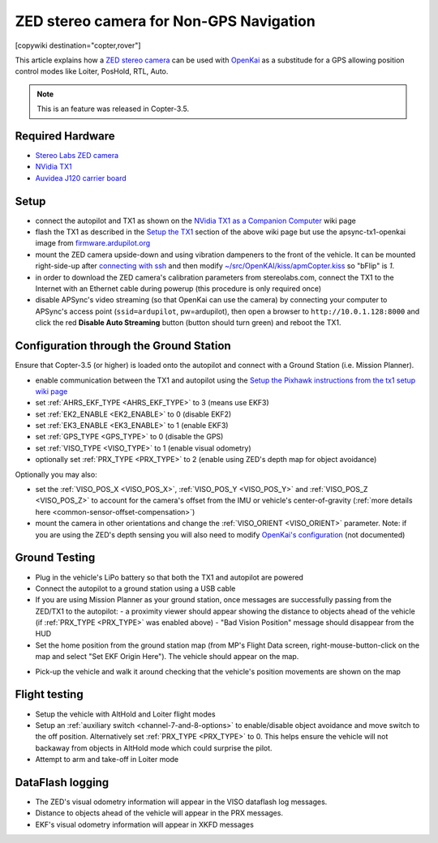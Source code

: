 .. _common-zed:

========================================
ZED stereo camera for Non-GPS Navigation
========================================

[copywiki destination="copter,rover"]

This article explains how a `ZED stereo camera <https://www.stereolabs.com>`__ can be used with `OpenKai <https://github.com/yankailab/OpenKAI>`__ as a substitude for a GPS allowing position control modes like Loiter, PosHold, RTL, Auto.

.. note::

   This is an feature was released in Copter-3.5.

..  youtube:: ze3zs9Bhm98
    :width: 100%

Required Hardware
=================

* `Stereo Labs ZED camera <https://store.stereolabs.com/products/zed>`__
* `NVidia TX1 <https://www.nvidia.com/en-us/autonomous-machines/embedded-systems-dev-kits-modules/>`__
* `Auvidea J120 carrier board <https://auvidea.com/j120/>`__

Setup
=====

- connect the autopilot and TX1 as shown on the `NVidia TX1 as a Companion Computer <http://ardupilot.org/dev/docs/companion-computer-nvidia-tx1.html>`__ wiki page
- flash the TX1 as described in the `Setup the TX1 <http://ardupilot.org/dev/docs/companion-computer-nvidia-tx1.html#setup-the-tx1>`__ section of the above wiki page but use the apsync-tx1-openkai image from `firmware.ardupilot.org <http://firmware.ap.ardupilot.org/Companion/apsync/beta/>`__
- mount the ZED camera upside-down and using vibration dampeners to the front of the vehicle.  
  It can be mounted right-side-up after `connecting with ssh <http://ardupilot.org/dev/docs/apsync-intro.html#connecting-with-ssh>`__ and then modify `~/src/OpenKAI/kiss/apmCopter.kiss <https://github.com/yankailab/OpenKAI/blob/master/kiss/apmCopter.kiss#L60>`__ so "bFlip" is `1`.
- in order to download the ZED camera's calibration parameters from stereolabs.com, connect the TX1 to the Internet with an Ethernet cable during powerup (this procedure is only required once)
- disable APSync's video streaming (so that OpenKai can use the camera) by connecting your computer to APSync's access point (``ssid=ardupilot``, pw=ardupilot), then open a browser to ``http://10.0.1.128:8000`` and click the red **Disable Auto Streaming** button (button should turn green) and reboot the TX1.

.. image:: ../../../images/apsync-disable-auto-stream.png

.. image:: ../../../images/zed-enrouteex700.jpg
    :target: ../_images/zed-enrouteex700.jpg

Configuration through the Ground Station 
========================================

Ensure that Copter-3.5 (or higher) is loaded onto the autopilot and connect with a Ground Station (i.e. Mission Planner).

- enable communication between the TX1 and autopilot using the `Setup the Pixhawk instructions from the tx1 setup wiki page <http://ardupilot.org/dev/docs/companion-computer-nvidia-tx1.html#setup-the-pixhawk>`__
- set :ref:`AHRS_EKF_TYPE <AHRS_EKF_TYPE>` to 3 (means use EKF3)
- set :ref:`EK2_ENABLE <EK2_ENABLE>` to 0 (disable EKF2)
- set :ref:`EK3_ENABLE <EK3_ENABLE>` to 1 (enable EKF3)
- set :ref:`GPS_TYPE <GPS_TYPE>` to 0 (disable the GPS)
- set :ref:`VISO_TYPE <VISO_TYPE>` to 1 (enable visual odometry)
- optionally set :ref:`PRX_TYPE <PRX_TYPE>` to 2 (enable using ZED's depth map for object avoidance)

Optionally you may also:

- set the :ref:`VISO_POS_X <VISO_POS_X>`, :ref:`VISO_POS_Y  <VISO_POS_Y>` and :ref:`VISO_POS_Z  <VISO_POS_Z>` to account for the camera's offset from the IMU or vehicle's center-of-gravity (:ref:`more details here <common-sensor-offset-compensation>`)
- mount the camera in other orientations and change the :ref:`VISO_ORIENT <VISO_ORIENT>` parameter.  
  Note: if you are using the ZED's depth sensing you will also need to modify `OpenKai's configuration <https://github.com/yankailab/OpenKAI/blob/master/kiss/apmCopter.kiss>`__  (not documented)

Ground Testing
==============

- Plug in the vehicle's LiPo battery so that both the TX1 and autopilot are powered
- Connect the autopilot to a ground station using a USB cable
- If you are using Mission Planner as your ground station, once messages are successfully passing from the ZED/TX1 to the autopilot:
  - a proximity viewer should appear showing the distance to objects ahead of the vehicle (if :ref:`PRX_TYPE <PRX_TYPE>` was enabled above) 
  - "Bad Vision Position" message should disappear from the HUD
- Set the home position from the ground station map (from MP's Flight Data screen, right-mouse-button-click on the map and select "Set EKF Origin Here").  The vehicle should appear on the map.

.. image:: ../../../images/zed-set-ekf-origin.png
    :target: ../_images/zed-set-ekf-origin.png

- Pick-up the vehicle and walk it around checking that the vehicle's position movements are shown on the map

Flight testing
==============

- Setup the vehicle with AltHold and Loiter flight modes
- Setup an :ref:`auxiliary switch <channel-7-and-8-options>` to enable/disable object avoidance and move switch to the off position.  Alternatively set :ref:`PRX_TYPE <PRX_TYPE>` to 0.  This helps ensure the vehicle will not backaway from objects in AltHold mode which could surprise the pilot.
- Attempt to arm and take-off in Loiter mode

DataFlash logging
=================

- The ZED's visual odometry information will appear in the VISO dataflash log messages.
- Distance to objects ahead of the vehicle will appear in the PRX messages.
- EKF's visual odometry information will appear in XKFD messages

